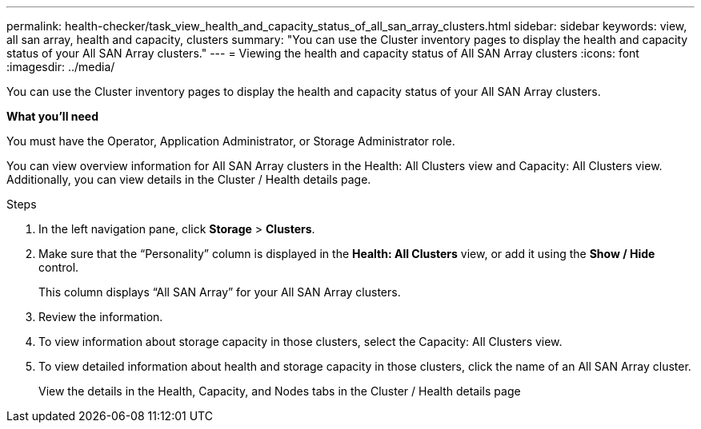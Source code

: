---
permalink: health-checker/task_view_health_and_capacity_status_of_all_san_array_clusters.html
sidebar: sidebar
keywords: view, all san array, health and capacity, clusters
summary: "You can use the Cluster inventory pages to display the health and capacity status of your All SAN Array clusters."
---
= Viewing the health and capacity status of All SAN Array clusters
:icons: font
:imagesdir: ../media/

[.lead]
You can use the Cluster inventory pages to display the health and capacity status of your All SAN Array clusters.

*What you'll need*

You must have the Operator, Application Administrator, or Storage Administrator role.

You can view overview information for All SAN Array clusters in the Health: All Clusters view and Capacity: All Clusters view. Additionally, you can view details in the Cluster / Health details page.

.Steps
. In the left navigation pane, click *Storage* > *Clusters*.
. Make sure that the "`Personality`" column is displayed in the *Health: All Clusters* view, or add it using the *Show / Hide* control.
+
This column displays "`All SAN Array`" for your All SAN Array clusters.

. Review the information.
. To view information about storage capacity in those clusters, select the Capacity: All Clusters view.
. To view detailed information about health and storage capacity in those clusters, click the name of an All SAN Array cluster.
+
View the details in the Health, Capacity, and Nodes tabs in the Cluster / Health details page
